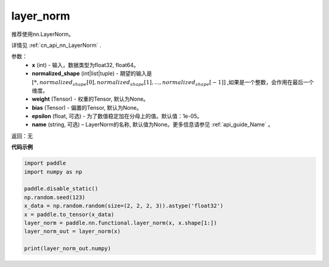 .. _cn_api_nn_functional_layer_norm:

layer_norm
-------------------------------

.. py:class:: paddle.nn.functional.layer_norm(x, normalized_shape, weight=None, bias=None, epsilon=1e-05, name=None):

推荐使用nn.LayerNorm。

详情见 :ref:`cn_api_nn_LayerNorm` . 

参数：
    - **x** (int) - 输入，数据类型为float32, float64。
    - **normalized_shape** (int|list|tuple) - 期望的输入是 :math:`[*, normalized_shape[0], normalized_shape[1], ..., normalized_shape[-1]]` ,如果是一个整数，会作用在最后一个维度。
    - **weight** (Tensor) - 权重的Tensor, 默认为None。
    - **bias** (Tensor) - 偏置的Tensor, 默认为None。
    - **epsilon** (float, 可选) - 为了数值稳定加在分母上的值。默认值：1e-05。
    - **name** (string, 可选) – LayerNorm的名称, 默认值为None。更多信息请参见 :ref:`api_guide_Name` 。


返回：无

**代码示例**

.. code-block:: python

    import paddle
    import numpy as np

    paddle.disable_static()
    np.random.seed(123)
    x_data = np.random.random(size=(2, 2, 2, 3)).astype('float32')
    x = paddle.to_tensor(x_data) 
    layer_norm = paddle.nn.functional.layer_norm(x, x.shape[1:])
    layer_norm_out = layer_norm(x)

    print(layer_norm_out.numpy)

